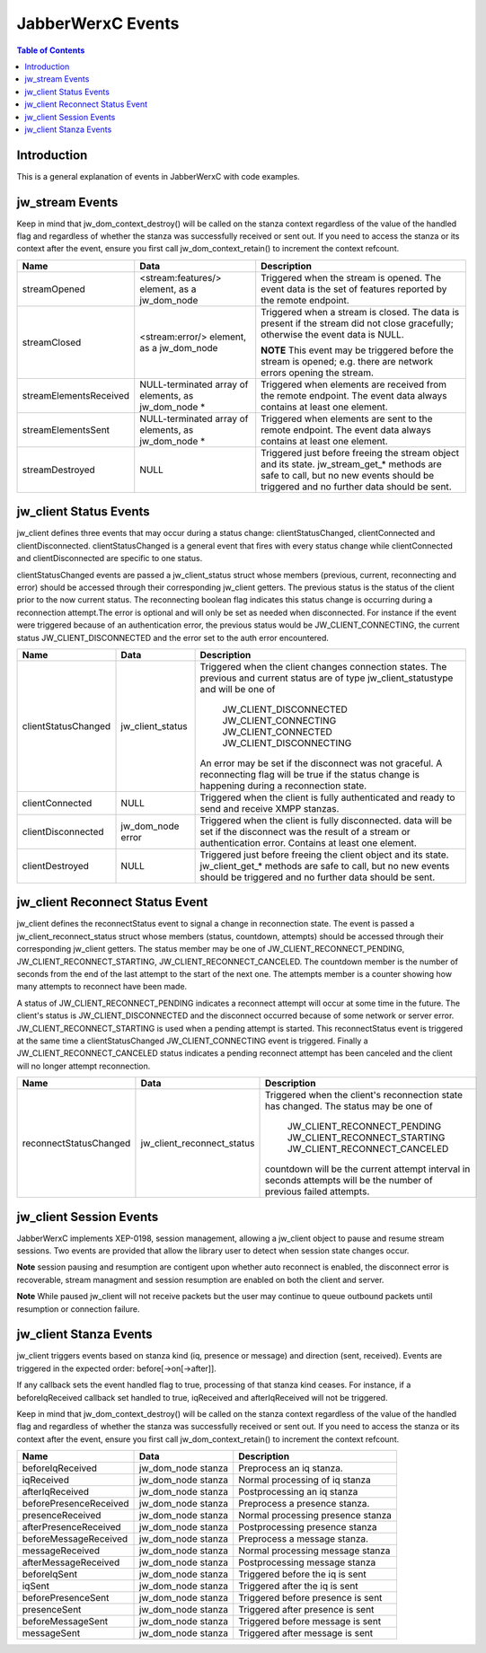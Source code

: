 ..
    Portions created or assigned to Cisco Systems, Inc. are
    Copyright (c) 2011 Cisco Systems, Inc.  All Rights Reserved.
..

.. meta::
   :description: This is a general description of events in |JWC| and a
                 detailed description of each event.
   :copyright: Copyright (c) 2011 Cisco Systems, Inc.  All Rights Reserved.
   :dateModified: 2011-02-02

.. |JWC| replace:: JabberWerxC

|JWC| Events
======================

.. contents:: Table of Contents

Introduction
------------
This is a general explanation of events in |JWC| with code examples.


jw_stream Events
----------------

Keep in mind that jw_dom_context_destroy() will be called on the stanza context
regardless of the value of the handled flag and regardless of whether the stanza
was successfully received or sent out.  If you need to access the stanza or its
context after the event, ensure you first call jw_dom_context_retain() to
increment the context refcount.

======================  =====================   ================================
Name                    Data                    Description
======================  =====================   ================================
streamOpened            <stream:features/>      Triggered when the stream is
                        element, as a           opened. The event data is the
                        jw_dom_node             set of features reported by the
                                                remote endpoint.
streamClosed            <stream:error/>         Triggered when a stream is
                        element, as a           closed. The data is present if
                        jw_dom_node             the stream did not close
                                                gracefully; otherwise the event
                                                data is NULL.

                                                **NOTE** This event may be
                                                triggered before the stream is
                                                opened; e.g. there are network
                                                errors opening the stream.
streamElementsReceived  NULL-terminated array   Triggered when elements are
                        of elements, as         received from the remote
                        jw_dom_node *           endpoint. The event data always
                                                contains at least one element.
streamElementsSent      NULL-terminated array   Triggered when elements are
                        of elements, as         sent to the remote endpoint.
                        jw_dom_node *           The event data always contains
                                                at least one element.
streamDestroyed         NULL                    Triggered just before freeing
                                                the stream object and its state.
                                                jw_stream_get_* methods are safe
                                                to call, but no new events
                                                should be triggered and no
                                                further data should be sent.

======================  =====================   ================================


jw_client Status Events
-----------------------

jw_client defines three events that may occur during a status change:
clientStatusChanged, clientConnected and clientDisconnected.
clientStatusChanged is a general event that fires with every status
change while clientConnected and clientDisconnected are specific
to one status.

clientStatusChanged events are passed a jw_client_status struct whose
members (previous, current, reconnecting and error) should be accessed through
their corresponding jw_client getters. The previous status is the status of
the client prior to the now current status. The reconnecting boolean flag
indicates this status change is occurring during a reconnection attempt.The
error is optional and will only be set as needed when disconnected. For instance
if the event were triggered because of an authentication error, the
previous status would be JW_CLIENT_CONNECTING, the current status
JW_CLIENT_DISCONNECTED and the error set to the auth error encountered.

===================  =================   =======================================
Name                 Data                Description
===================  =================   =======================================
clientStatusChanged  jw_client_status    Triggered when the client changes
                                         connection states.  The previous and
                                         current status are of type
                                         jw_client_statustype and will be one of
                                             JW_CLIENT_DISCONNECTED
                                             JW_CLIENT_CONNECTING
                                             JW_CLIENT_CONNECTED
                                             JW_CLIENT_DISCONNECTING
                                         An error may be set if the disconnect
                                         was not graceful.
                                         A reconnecting flag will be true if
                                         the status change is happening during
                                         a reconnection state.
clientConnected      NULL                Triggered when the client is fully
                                         authenticated and ready to send and
                                         receive XMPP stanzas.
clientDisconnected   jw_dom_node error   Triggered when the client is fully
                                         disconnected.  data will be set if the
                                         disconnect was the result of a stream
                                         or authentication error.  Contains at
                                         least one element.
clientDestroyed      NULL                Triggered just before freeing the
                                         client object and its state.
                                         jw_client_get_* methods are safe to
                                         call, but no new events should be
                                         triggered and no further data should be
                                         sent.
===================  =================   =======================================

jw_client Reconnect Status Event
--------------------------------

jw_client defines the reconnectStatus event to signal a change in reconnection
state. The event is passed a jw_client_reconnect_status struct whose members
(status, countdown, attempts) should be accessed through their corresponding
jw_client getters. The status member may be one of JW_CLIENT_RECONNECT_PENDING,
JW_CLIENT_RECONNECT_STARTING, JW_CLIENT_RECONNECT_CANCELED. The countdown member
is the number of seconds from the end of the last attempt to the start of the
next one. The attempts member is a counter showing how many attempts to
reconnect have been made.

A status of JW_CLIENT_RECONNECT_PENDING indicates a reconnect attempt will occur
at some time in the future. The client's status is JW_CLIENT_DISCONNECTED and
the disconnect occurred because of some network or server error.
JW_CLIENT_RECONNECT_STARTING is used when a pending attempt is started. This
reconnectStatus event is triggered at the same time a clientStatusChanged
JW_CLIENT_CONNECTING event is triggered.
Finally a JW_CLIENT_RECONNECT_CANCELED status indicates a pending reconnect
attempt has been canceled and the client will no longer attempt reconnection.

======================  ==========================   ==============================
Name                    Data                         Description
======================  ==========================   ==============================
reconnectStatusChanged  jw_client_reconnect_status   Triggered when the client's
                                                     reconnection state has changed.
                                                     The status may be one of
                                                       JW_CLIENT_RECONNECT_PENDING
                                                       JW_CLIENT_RECONNECT_STARTING
                                                       JW_CLIENT_RECONNECT_CANCELED
                                                     countdown will be the current
                                                     attempt interval in seconds
                                                     attempts will be the number of
                                                     previous failed attempts.
======================  ==========================   ==============================

jw_client Session Events
------------------------

|JWC| implements XEP-0198, session management, allowing a jw_client object to
pause and resume stream sessions. Two events are provided that allow the library
user to detect when session state changes occur.

**Note** session pausing and resumption are contigent upon whether auto reconnect
is enabled, the disconnect error is recoverable, stream managment and session
resumption are enabled on both the client and server.

**Note** While paused jw_client will not receive packets but the user may
continue to queue outbound packets until resumption or connection failure.

====================  =================  ============================================
Name                  Data               Description
====================  =================  ============================================
clientSessionPaused   jw_dom_node error  Triggered when the client was
                                         unexpectedly disconnected and session
                                         resumption is possible. data will be
                                         the stream error that caused the event.
                                         or authentication error
clientSessionResumed  NULL               XEP-0198 session resumption was
                                         successful.
====================  =================  =============================================


jw_client Stanza Events
-----------------------

jw_client triggers events based on stanza kind (iq, presence or message) and
direction (sent, received). Events are triggered in the expected order:
before[->on[->after]].

If any callback sets the event handled flag to true, processing of that stanza
kind ceases. For instance, if a beforeIqReceived callback set handled to true,
iqReceived and afterIqReceived will not be triggered.

Keep in mind that jw_dom_context_destroy() will be called on the stanza context
regardless of the value of the handled flag and regardless of whether the stanza
was successfully received or sent out.  If you need to access the stanza or its
context after the event, ensure you first call jw_dom_context_retain() to
increment the context refcount.

======================  ==================   =================================
Name                    Data                 Description
======================  ==================   =================================
beforeIqReceived        jw_dom_node stanza   Preprocess an iq stanza.
iqReceived              jw_dom_node stanza   Normal processing of iq stanza
afterIqReceived         jw_dom_node stanza   Postprocessing an iq stanza
beforePresenceReceived  jw_dom_node stanza   Preprocess a presence stanza.
presenceReceived        jw_dom_node stanza   Normal processing presence stanza
afterPresenceReceived   jw_dom_node stanza   Postprocessing presence stanza
beforeMessageReceived   jw_dom_node stanza   Preprocess a message stanza.
messageReceived         jw_dom_node stanza   Normal processing message stanza
afterMessageReceived    jw_dom_node stanza   Postprocessing message stanza

beforeIqSent            jw_dom_node stanza   Triggered before the iq is sent
iqSent                  jw_dom_node stanza   Triggered after the iq is sent
beforePresenceSent      jw_dom_node stanza   Triggered before presence is sent
presenceSent            jw_dom_node stanza   Triggered after presence is sent
beforeMessageSent       jw_dom_node stanza   Triggered before message is sent
messageSent             jw_dom_node stanza   Triggered after message is sent

======================  ==================   =================================
